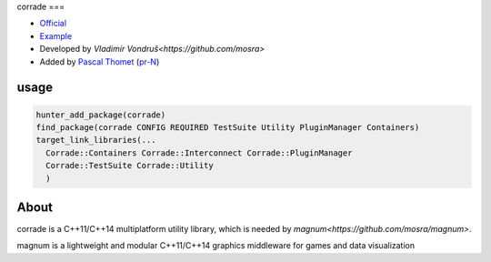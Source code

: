 .. spelling::

    corrade

.. index::
  single: graphics ; corrade

.. _pkg.corrade:

corrade
===

-  `Official <https://github.com/mosra/corrade>`__
-  `Example <https://github.com/ruslo/hunter/blob/master/examples/corrade/CMakeLists.txt>`__
-  Developed by `Vladimír Vondruš<https://github.com/mosra>`
-  Added by `Pascal Thomet <https://github.com/pthom>`__ (`pr-N <https://github.com/ruslo/hunter/pull/N>`__)

usage
-----

.. code-block:: cmake

    hunter_add_package(corrade)
    find_package(corrade CONFIG REQUIRED TestSuite Utility PluginManager Containers)
    target_link_libraries(...
      Corrade::Containers Corrade::Interconnect Corrade::PluginManager
      Corrade::TestSuite Corrade::Utility
      )

About
-----

corrade is a C++11/C++14 multiplatform utility library, which is needed by `magnum<https://github.com/mosra/magnum>`.

magnum is a lightweight and modular C++11/C++14 graphics middleware for games and data visualization
